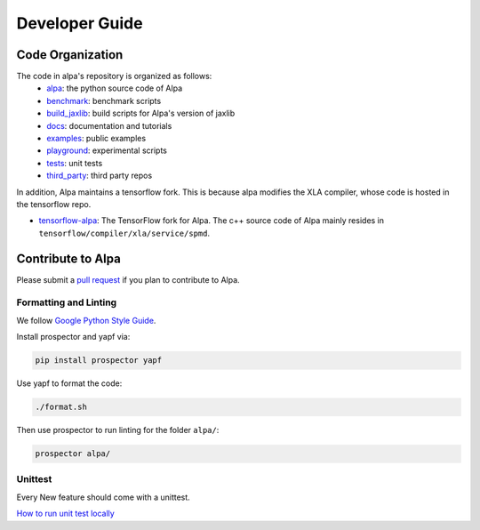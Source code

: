 ===============
Developer Guide
===============

Code Organization
=================

The code in alpa's repository is organized as follows:
  - `alpa <https://github.com/alpa-projects/alpa/tree/main/alpa>`__: the python source code of Alpa
  - `benchmark <https://github.com/alpa-projects/alpa/tree/main/benchmark>`__: benchmark scripts
  - `build_jaxlib <https://github.com/alpa-projects/alpa/tree/main/build_jaxlib>`__: build scripts for Alpa's version of jaxlib
  - `docs <https://github.com/alpa-projects/alpa/tree/main/docs>`__: documentation and tutorials
  - `examples <https://github.com/alpa-projects/alpa/tree/main/examples>`__: public examples
  - `playground <https://github.com/alpa-projects/alpa/tree/main/playground>`__: experimental scripts
  - `tests <https://github.com/alpa-projects/alpa/tree/main/tests>`__: unit tests
  - `third_party <https://github.com/alpa-projects/alpa/tree/main/third_party>`__: third party repos

In addition, Alpa maintains a tensorflow fork. This is because alpa modifies the XLA compiler, whose code
is hosted in the tensorflow repo.

- `tensorflow-alpa <https://github.com/alpa-projects/tensorflow-alpa>`__: The TensorFlow fork for Alpa.
  The c++ source code of Alpa mainly resides in ``tensorflow/compiler/xla/service/spmd``.


Contribute to Alpa
==================
Please submit a `pull request <https://github.com/alpa-projects/alpa/compare>`__ if you plan to contribute to Alpa.

Formatting and Linting
----------------------
We follow `Google Python Style Guide <https://google.github.io/styleguide/pyguide.html>`__.

Install prospector and yapf via:

.. code-block:: bash

    pip install prospector yapf

Use yapf to format the code:

.. code-block:: bash

    ./format.sh

Then use prospector to run linting for the folder ``alpa/``:

.. code-block:: bash

    prospector alpa/

Unittest
--------
Every New feature should come with a unittest.

`How to run unit test locally <https://github.com/alpa-projects/alpa/tree/main/tests/README.md>`_
